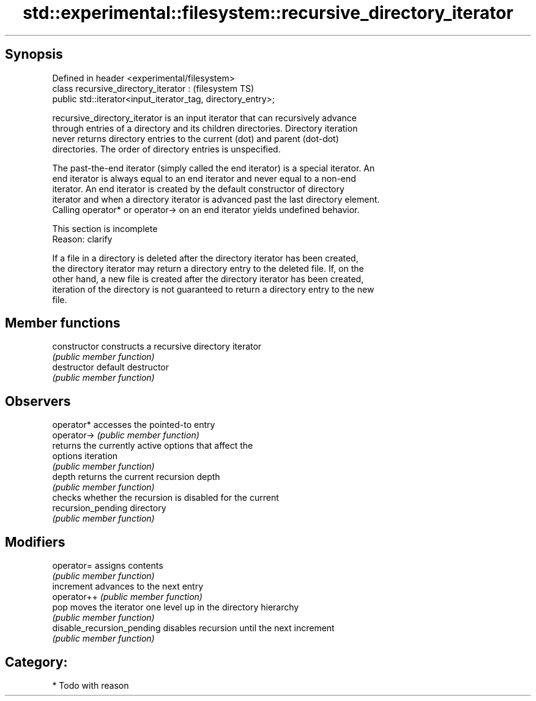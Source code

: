 .TH std::experimental::filesystem::recursive_directory_iterator 3 "Jun 28 2014" "2.0 | http://cppreference.com" "C++ Standard Libary"
.SH Synopsis
   Defined in header <experimental/filesystem>
   class recursive_directory_iterator :                            (filesystem TS)
       public std::iterator<input_iterator_tag, directory_entry>;

   recursive_directory_iterator is an input iterator that can recursively advance
   through entries of a directory and its children directories. Directory iteration
   never returns directory entries to the current (dot) and parent (dot-dot)
   directories. The order of directory entries is unspecified.

   The past-the-end iterator (simply called the end iterator) is a special iterator. An
   end iterator is always equal to an end iterator and never equal to a non-end
   iterator. An end iterator is created by the default constructor of directory
   iterator and when a directory iterator is advanced past the last directory element.
   Calling operator* or operator-> on an end iterator yields undefined behavior.

    This section is incomplete
    Reason: clarify

   If a file in a directory is deleted after the directory iterator has been created,
   the directory iterator may return a directory entry to the deleted file. If, on the
   other hand, a new file is created after the directory iterator has been created,
   iteration of the directory is not guaranteed to return a directory entry to the new
   file.

.SH Member functions

   constructor               constructs a recursive directory iterator
                             \fI(public member function)\fP 
   destructor                default destructor
                             \fI(public member function)\fP 
.SH Observers
   operator*                 accesses the pointed-to entry
   operator->                \fI(public member function)\fP 
                             returns the currently active options that affect the
   options                   iteration
                             \fI(public member function)\fP 
   depth                     returns the current recursion depth
                             \fI(public member function)\fP 
                             checks whether the recursion is disabled for the current
   recursion_pending         directory
                             \fI(public member function)\fP 
.SH Modifiers
   operator=                 assigns contents
                             \fI(public member function)\fP 
   increment                 advances to the next entry
   operator++                \fI(public member function)\fP 
   pop                       moves the iterator one level up in the directory hierarchy
                             \fI(public member function)\fP 
   disable_recursion_pending disables recursion until the next increment
                             \fI(public member function)\fP 

.SH Category:

     * Todo with reason
